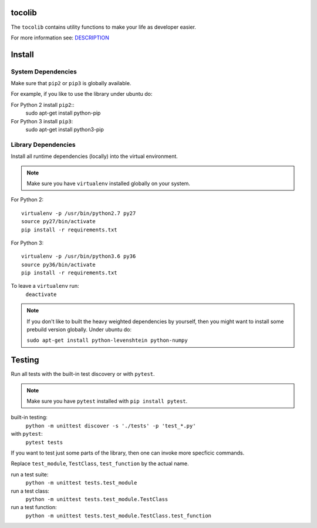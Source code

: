 tocolib
=======

|build-status| |docs|

The ``tocolib`` contains utility functions to make your life as developer easier.

For more information see: `DESCRIPTION <https://github.com/tocoli/tocolib/blob/master/DESCRIPTION.rst>`_

Install
=======

System Dependencies
-------------------

Make sure that ``pip2`` or ``pip3`` is globally available.

For example, if you like to use the library under ubuntu do:

For Python 2 install ``pip2``::
    sudo apt-get install python-pip

For Python 3 install ``pip3``:
    sudo apt-get install python3-pip

Library Dependencies
--------------------

Install all runtime dependencies (locally) into the virtual environment.

.. note:: Make sure you have ``virtualenv`` installed globally on your system.

For Python 2::

    virtualenv -p /usr/bin/python2.7 py27
    source py27/bin/activate
    pip install -r requirements.txt

For Python 3::

    virtualenv -p /usr/bin/python3.6 py36
    source py36/bin/activate
    pip install -r requirements.txt

To leave a ``virtualenv`` run:
    ``deactivate``

.. note:: If you don't like to built the heavy weighted dependencies by yourself, 
    then you might want to install some prebuild version globally. Under ubuntu do:

    ``sudo apt-get install python-levenshtein python-numpy``

Testing
=======

Run all tests with the built-in test discovery or with ``pytest``.

.. note:: Make sure you have ``pytest`` installed with ``pip install pytest``.

built-in testing:
    ``python -m unittest discover -s './tests' -p 'test_*.py'``

with ``pytest``:
    ``pytest tests``

If you want to test just some parts of the library, then one can invoke more specficic commands.

Replace ``test_module``, ``TestClass``, ``test_function`` by the actual name.

run a test suite:
    ``python -m unittest tests.test_module``

run a test class:
    ``python -m unittest tests.test_module.TestClass``

run a test function:
    ``python -m unittest tests.test_module.TestClass.test_function``



.. |build-status| image:: https://api.travis-ci.org/tocoli/tocolib.svg?branch=master
    :alt: build status
    :scale: 100%
    :target: https://travis-ci.org/tocoli/tocolib

.. |docs| image:: https://readthedocs.org/projects/tocolib/badge/?version=latest
    :alt: Documentation Status
    :scale: 100%
    :target: https://tocolib.readthedocs.io/en/latest/?badge=latest
